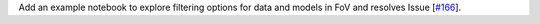 Add an example notebook to explore filtering options for data and models in FoV and resolves Issue [`#166 <https://github.com/chaimain/asgardpy/issues/166>`_].
